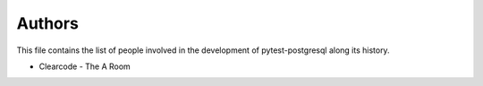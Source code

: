 Authors
=======

This file contains the list of people involved in the development
of pytest-postgresql along its history.

* Clearcode - The A Room
